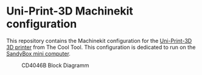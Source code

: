 * Uni-Print-3D Machinekit configuration

This repository contains the Machinekit configuration for the
[[http://www.thecooltool.com/en/products/uni-print-3d/][Uni-Print-3D 3D printer]] from The Cool Tool. This configuration is
dedicated to run on the [[http://www.thecooltool.com/en/accessories/details/sandybox/][SandyBox mini computer]].

#+CAPTION: CD4046B Block Diagramm
#+NAME:   fig:cd4046
#+name: fig:cd4046
[[./images/Uni-Print-3D.jpg]]
